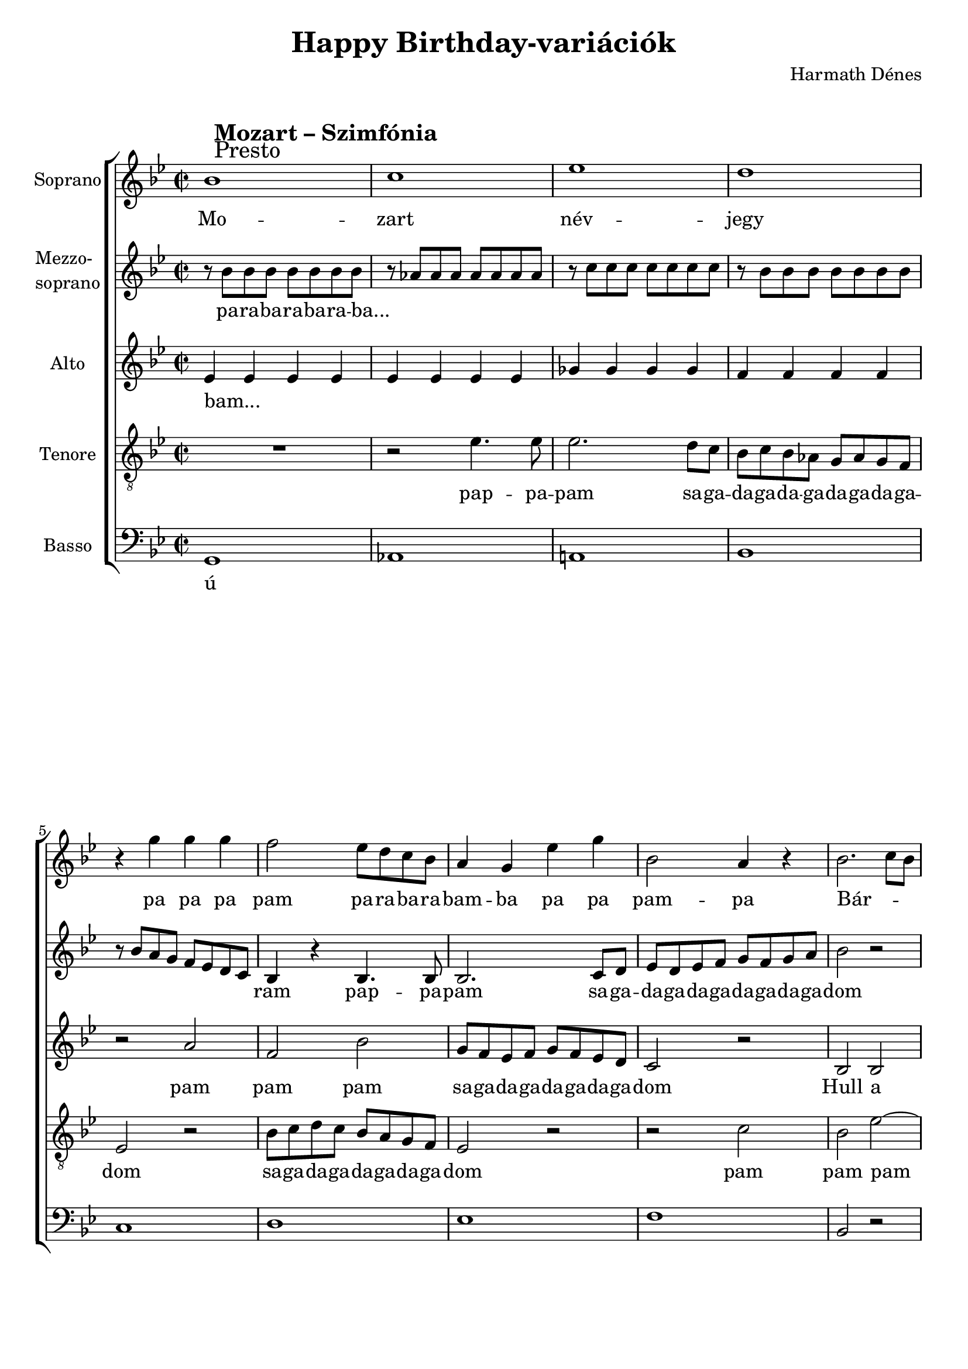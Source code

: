 \version "2.11.35"

\header {
	title = "Happy Birthday-variációk"
	composer = "Harmath Dénes"
	tagline = ""
}

section = #(define-music-function (parser location title expression) (string? string?) #{
	\break
	\mark \markup{\column{\line{\bold $title }\line{ $expression }}}
#})

SopranoA = \relative c'' {
	\override Score.RehearsalMark #'break-align-symbol = #'time-signature
	\override Score.RehearsalMark #'self-alignment-X = #-1.44
	\set Score.extraNatural = ##f
	\set Staff.instrumentName = "Soprano"
	\clef G
	\key bes \major
	\time 2/2 
	\section #"Mozart – Szimfónia" #"Presto" bes1 |   % 99
	c | es |   % 101
	d | r4 g g g |   % 103
	f2 es8 d c bes | a4 g es' g |   % 105
	bes,2 a4 r | bes2. c8 bes |   % 107
	a2 bes4 r | b!2 c4 r |   % 109
	c2 r | c2. d8 c |   % 111
	bes2. c4 | c2. d4 |   % 113
	d2 r4 bes8 a | a4 bes8 a a4 bes8 a |   % 115
	a4 f' r f8 e! | d4 d8 c bes4 bes8 a |   % 117
	g4 g r a8 g | g4 a8 g g4 a8 g |   % 119
	g4 e'! r e8 d | cis!4 cis8 bes a4 a8 g |   % 121
	f4 f r f'8 e! | e!4 g cis,! e |   % 123
	d a r2 | R1 |   % 125
	r2 a4 a | r a' f d |   % 127
	c2 bes ~ | bes1 ~ |   % 129
	bes4 r r8 es, as! c | \key as \major
	es4 es es es |   % 131
	g, g as as | des des c c |   % 133
	bes2 r8 es, as c | es4 es es es |   % 135
	g, g as as | bes bes es, f8 g |   % 137
	as2 r4 fis! | \key bes \major
	g2 r |   % 139
	r d | d'2. bes4 |   % 141
	g2 f | es c' |   % 143
	bes g | a2. bes4 |   % 145
	g1 ~ | g |   % 147
	R1 | d4 es8 f g a bes c |   % 149
	d c bes a g f es d | c2 r |   % 151
	r4 d es f | g4. a8 bes2 ~ |   % 153
	bes4 a g f |
	bes1 |   % 155
	c | es |   % 157
	d | r4 d, es f |   % 159
	g4. a8 bes2 | r4 c, d e! |   % 161
	f g a bes | c4. d8 es2 |   % 163
	r4 f, g a | bes4. c8 d2 |   % 165
	r4 es, f g | a4. bes8 c2 |   % 167
	d c | bes a |   % 169
	d c | bes a |   % 171
	bes r4 d | bes d bes d |   % 173
	bes r r2 | d4 r r2 |   % 175
	bes4 r r2
	\bar "|."
}
SopranoATextA = \lyricmode {
		\set stanza = ""
		Mo -- 
		zart név -- 
		jegy pa pa pa 
		pam pa -- ra -- ba -- ra -- bam -- ba pa pa 
		pam -- pa Bár -- _ _ 
		ki ki -- ta -- lál -- 
		ja: ez a _ 
		D -- dúr szo -- ná -- 
		ta! la... _ _ _ _ _ _ _ 
		_ _ _ _ _ _ _ _ _ _ 
		_ _ _ _ _ _ _ _ _ _ 
		_ _ _ _ _ _ _ _ _ _ 
		_ _ _ _ _ _ _ _ 
		_ _ 
		Bol -- dog szü -- _ li -- 
		na -- pot! _ 
		_ Ich ha -- be ei -- ne klei -- ne 
		Nacht -- mu -- sik von mir selbst kom -- po -- 
		niert, mit die -- sem Stück wün -- sche ich 
		fröh -- li -- chen Ge -- burts -- tag zu _ _ 
		dir, zu dir! 
		Ich wün -- _ 
		sche dir al -- _ 
		_ les Gu -- _ 
		te! _ 
		sej, da -- ga -- da -- ga -- da -- ga -- 
		da -- ga da -- ga -- da -- ga -- da -- ga -- dom 
		pa -- pa -- pa pam -- pa -- dam 
		_ pa -- pa -- pa Visz -- 
		sza -- tér -- 
		tünk, már mind -- járt 
		vé -- _ ge, mind -- járt vé -- ge, már mind -- járt vé -- _ ge, 
		már mind -- járt vé -- _ ge, 
		már mind -- járt vé -- _ ge, 
		itt a vé -- ge, 
		fuss el vé -- le, 
		és most már tény -- leg vé -- ge! Vég --
		re! 
}
MezzoB = \relative c'' {
	\set Staff.instrumentName = \markup{\column{"Mezzo-" \line{"soprano"}}}
	\clef G
	\key bes \major
	\time 2/2 
	r8 bes bes bes bes bes bes bes |   % 99
	r as! as as as as as as | r c c c c c c c |   % 101
	r bes bes bes bes bes bes bes | r bes a g f es d c |   % 103
	bes4 r bes4. bes8 | bes2. c8 d |   % 105
	es d es f g f g a | bes2 r |   % 107
	R1 | f2 es ~ |   % 109
	es d4 f | c' bes a2 ~ |   % 111
	a g ~ | g f ~ |   % 113
	f1 ~ | f2 e! |   % 115
	d4 r a' a | bes a r d ~ |   % 117
	d cis! r2 | R1 |   % 119
	r2 a4 a | bes a r e'! ~ |   % 121
	e d r2 | R1 |   % 123
	r2 r4 f8 e! | e!4 g cis,! e |   % 125
	d f e!8 d c bes | a1 |   % 127
	as! ~ | as2 g4 f |   % 129
	g r r2 | \key as \major
	r es |   % 131
	es f | es as |   % 133
	g r | r es |   % 135
	es f | es bes' |   % 137
	as r | \key bes \major
	r4 d, r d |   % 139
	r d r d | r d r d |   % 141
	r d r d | es1 |   % 143
	d2 g | d c\trill  |   % 145
	bes r | es1 |   % 147
	r2 es | g1 |   % 149
	R1 | c,4 d8 es f g a bes |   % 151
	c bes a g f es d c | bes2 r |   % 153
	R1 | \key bes \major
	R1 |   % 155
	f'1 | g |   % 157
	bes | a |   % 159
	r4 bes, c d | es4. f8 g2 |   % 161
	r4 bes a g | f1 ~ |   % 163
	f ~ | f ~ |   % 165
	f | r4 f f f |   % 167
	f4 r es r | d r c r |   % 169
	f r es r | d r c r |   % 171
	f2 r4 f | f f f f |   % 173
	bes r r2 | f4 r r2 |   % 175
	d4 r r2
	\bar "|."
}
MezzoBTextA = \lyricmode {
		\set stanza = ""
		pa -- ra -- ba -- ra -- ba -- ra -- ba... 
		_ _ _ _ _ _ _ _ _ _ _ _ _ _ 
		_ _ _ _ _ _ _ _ _ _ _ _ _ _ 
		ram pap -- pa -- pam sa -- ga -- 
		da -- ga -- da -- ga -- da -- ga -- da -- ga -- dom 
		ú _ 
		_ _ _ _ _ _ 
		_ _ _ _ 
		_ _ _ 
		_ Bol -- dog szü -- li -- na -- 
		_ pot! 
		Bol -- dog szü -- li -- na -- 
		_ pot! 
		la... _ _ _ _ _ 
		_ _ _ _ _ _ _ 
		szü -- _ li -- na -- 
		pot! Herz -- 
		li -- che Glück -- wün -- 
		sche zu 
		dei -- nem Ge -- burts -- 
		tag! pa... _ 
		_ _ _ _ 
		_ _ moll -- 
		ban é -- ne -- kel -- 
		ve ú... 
		_ _ 
		sej, da -- ga -- da -- ga -- da -- ga -- da -- ga -- da -- ga -- da -- ga -- da -- ga -- dom 
		
		Visz -- sza -- tér -- tünk, 
		már mind -- járt vé -- _ ge, 
		mind -- járt vé -- ge, 
		_ _ 
		_ és itt van, 
		_ _ _ _ 
		_ _ _ _ 
		_ _ _ _ _ _ 
		_ _ 
		_
}
AltoC = \relative c' {
	\set Staff.instrumentName = "Alto"
	\clef G
	\key bes \major
	\time 2/2 
	es4 es es es |   % 99
	es es es es | ges! ges ges ges |   % 101
	f f f f | r2 a |   % 103
	f bes | g8 f es f g f es d |   % 105
	c2 r | bes bes |   % 107
	f' f | g g |   % 109
	f2. r4 | es2 es |   % 111
	d d | c c |   % 113
	bes d ~ | d cis! |   % 115
	d f ~ | f d |   % 117
	g2. f4 | e!2 f |   % 119
	e!1 ~ | e2 cis! |   % 121
	d f | g4 e!2 cis!4 |   % 123
	d1 | cis!4 e!2 g4 |   % 125
	a f r2 | r4 cis! d e! |   % 127
	f g8 f e!4 d | des!1 ~ |   % 129
	des4 r r2 | \key as \major
	r4 es r es |   % 131
	r bes r c | r bes r es |   % 133
	r8 as g f es des c bes | as4 r r c |   % 135
	r c r c | r8 c' bes as g f es des |   % 137
	c2 r4 d! | \key bes \major
	r2 bes |   % 139
	r bes | r c |   % 141
	r bes | r4 c r c |   % 143
	r bes r bes | r a r a |   % 145
	r g r g | es' f8 g a bes c d |   % 147
	es d c bes a g f es | d2 r |   % 149
	r d | f1 |   % 151
	r2 bes,4. bes8 | bes2. c8 d |   % 153
	es d es f g f g a | \key bes \major
	bes2 r |   % 155
	R1 | c,1 |   % 157
	d | f |   % 159
	es | r4 g, a bes |   % 161
	c4. d8 es2 | r4 a, bes c |   % 163
	d4. es8 f2 | r4 g, a bes |   % 165
	c4. d8 es2 | r4 f g a |   % 167
	bes bes, r bes | r bes r c |   % 169
	r bes r bes | r bes r c |   % 171
	d2 r4 es | d es d es |   % 173
	d r r2 | R1 |   % 175
	R1
	\bar "|."
}
AltoCTextA = \lyricmode {
		\set stanza = ""
		bam... _ _ _ 
		_ _ _ _ _ _ _ _ 
		_ _ _ _ pam 
		pam pam sa -- ga -- da -- ga -- da -- ga -- da -- ga -- dom Hull a 
		pely -- hes fe -- hér 
		hó, jöjj el, 
		ked -- ves Tél -- a -- 
		pó, Tél -- _ a -- 
		pó! ú _ _ 
		_ _ _ _ 
		_ _ _ 
		_ _ _ _ _ 
		_ _ _ _ 
		_ _ bol -- _ dog 
		szü -- _ _ li -- na -- pot! 
		_ pa... _ 
		_ _ _ _ 
		pa -- da -- ba -- da -- ba -- da -- ba -- dam pa... 
		_ _ pa -- da -- ba -- da -- ba -- da -- ba -- 
		dam pa ú... 
		_ _ 
		_ pa... _ 
		_ _ _ _ 
		_ _ sej, da -- ga -- da -- ga -- da -- ga -- da -- ga -- da -- ga -- da -- ga -- da -- ga -- dom 
		ú _ 
		pap -- pa -- pam sa -- ga -- 
		da -- ga -- da -- ga -- da -- ga -- da -- ga -- dom 
		Visz -- sza -- tér -- tünk, már mind -- járt 
		vé -- _ ge, már mind -- járt 
		vé -- _ ge, már mind -- járt 
		vé -- _ ge, és itt van 
		már, itt a vé -- ge, 
		fuss el vé -- le, 
}
TenorD = \relative c' {
	\set Staff.instrumentName = "Tenore"
	\clef "G_8"
	\key bes \major
	\time 2/2 
	R1 |   % 99
	r2 es4. es8 | es2. d8 c |   % 101
	bes c bes as! g as g f | es2 r |   % 103
	bes'8 c d c bes a g f | es2 r |   % 105
	r c' | bes es ~ |   % 107
	es d | d2. c8 bes |   % 109
	a2 as!4 r | g ges! f2 ~ |   % 111
	f4 fis! g2 | bes a |   % 113
	f bes ~ | bes4 a g2 |   % 115
	f a ~ | a bes ~ |   % 117
	bes d | bes1 ~ |   % 119
	bes2 a | g2. bes4 |   % 121
	a1 | bes |   % 123
	a2 d | bes1 |   % 125
	a2 d ~ | d4 r r2 |   % 127
	d e! | es!1 ~ |   % 129
	es4 r r2 | \key as \major
	c1 |   % 131
	des2 c | bes as |   % 133
	es r | as1 |   % 135
	c2 es | g,2.\trill  as8 bes |   % 137
	as2 r4 c | \key bes \major
	g1 |   % 139
	bes2 d | fis,!2. g8 a |   % 141
	g2 r | r es |   % 143
	r d | r d |   % 145
	r d' ~ | d c |   % 147
	r a ~ | a g |   % 149
	r4 g a bes | c4. d8 es2 |   % 151
	r f, | es e! |   % 153
	f r | \key bes \major
	R1 |   % 155
	R1 | R1 |   % 157
	g1 | a |   % 159
	c | bes |   % 161
	a4 bes c d | es4. f8 g2 |   % 163
	r4 a, bes c | d4. es8 f2 |   % 165
	r4 g, a bes | c4. d8 es2 |   % 167
	r4 f, r g | r f r f |   % 169
	r f r g | r f r f |   % 171
	bes2 r4 a | bes a bes a |   % 173
	bes r r2 | R1 |   % 175
	R1
	\bar "|."
}
TenorDTextA = \lyricmode {
		\set stanza = ""
		pap -- pa -- pam sa -- ga -- 
		da -- ga -- da -- ga -- da -- ga -- da -- ga -- dom 
		sa -- ga -- da -- ga -- da -- ga -- da -- ga -- dom 
		pam pam pam 
		_ pam Ez a _ 
		D -- dúr szo -- _ _ 
		_ _ ná -- ta! pam 
		pam pam _ pam pam 
		pam ú _ _ 
		_ _ _ 
		_ _ _ _ 
		_ _ 
		_ _ _ 
		_ _ _ 
		ú _ _ 
		_ Herz -- 
		li -- che Glück -- wün -- 
		sche zu 
		dei -- nem Ge -- burts -- _ 
		tag! _ So -- 
		na -- ta fa -- ci -- _ 
		le ú... 
		_ _ 
		_ _ _ 
		_ _ _ 
		pa -- pa -- pa pam -- pa -- dam 
		ú _ _ 
		_ 
		
		Visz -- sza -- tér -- tünk, 
		és már mind -- járt vé -- _ ge, 
		már mind -- járt vé -- _ ge, 
		már mind -- járt vé -- _ ge, 
}
BassE = \relative c {
	\set Staff.instrumentName = "Basso"
	\clef bass
	\key bes \major
	\time 2/2 
	g |   % 99
	as! | a! |   % 101
	bes | c |   % 103
	d | es |   % 105
	f | bes,2 r |   % 107
	R1 | R1 |   % 109
	R1 | R1 |   % 111
	r2 r4 f' | e!8 c d e f g a f |   % 113
	bes,2. a4 | g2 a |   % 115
	d1 | f |   % 117
	e! | d |   % 119
	cis! | a |   % 121
	d | g |   % 123
	f | g, |   % 125
	f | bes ~ |   % 127
	bes | es ~ |   % 129
	es4 r r2 | \key as \major
	as, r |   % 131
	es'4 r as, r | g f8 g as4 r |   % 133
	es'2 r | as, r |   % 135
	c4 r f, r | bes c8 des es4 r |   % 137
	as, bes8 c d!2 | \key bes \major
	g,1 ~ |   % 139
	g | a |   % 141
	bes | c |   % 143
	g | fis! |   % 145
	g | c |   % 147
	r2 c | bes1 |   % 149
	r2 bes | a1 |   % 151
	r2 a | g ges! |   % 153
	f1 | \key bes \major
	bes2 r |   % 155
	R1 | R1 |   % 157
	R1 | d1 |   % 159
	es | g |   % 161
	f ~ | f |   % 163
	f, ~ | f ~ |   % 165
	f ~ | f |   % 167
	bes2 es | f f, |   % 169
	bes es | f f, |   % 171
	bes2 r4 f | bes f bes f |   % 173
	bes r r2 | R1 |   % 175
	R1
	\bar "|."
}
BassETextA = \lyricmode {
		\set stanza = ""
		ú 
		_ _ 
		_ _ 
		_ _ 
		_ _ 
		
		
		ó, sa -- ga -- da -- ga -- da -- ga -- da -- ga -- dom ú _ _ 
		_ _ 
		_ _ 
		_ _ 
		_ _ 
		_ _ 
		_ _ 
		_ _ 
		_ dom 
		dom dom sej, da -- ga -- dom 
		dom dom 
		dom dom sej, da -- ga -- dom 
		sej, da -- ga -- dom dom... 
		_ _ 
		_ _ 
		_ _ 
		_ _ 
		_ _ 
		_ _ 
		_ _ _ 
		_ _ 
		
		Visz -- sza -- tér -- tünk _ 
		már _ 
		_ _ 
		itt a vé -- ge, 
		fuss el vé -- le, 
		_ _ _ _ _ _ 
		_ 
}
\score {
	\relative <<
	\new ChoirStaff <<
		\context Staff = cSopranoAA <<
			\context Voice = cSopranoAA \SopranoA
		>>
		\context Lyrics = cSopranoAA { }

		\context Staff = cMezzoBA <<
			\context Voice = cMezzoBA \MezzoB
		>>
		\context Lyrics = cMezzoBA { }

		\context Staff = cAltoCA <<
			\context Voice = cAltoCA \AltoC
		>>
		\context Lyrics = cAltoCA { }

		\context Staff = cTenorDA <<
			\context Voice = cTenorDA \TenorD
		>>
		\context Lyrics = cTenorDA { }

		\context Staff = cBassEA <<
			\context Voice = cBassEA \BassE
		>>
		\context Lyrics = cBassEA { }
		>>
		\set Score.skipBars = ##t
		\set Score.melismaBusyProperties = #'()
		\context Lyrics = cSopranoAA \lyricsto cSopranoAA \SopranoATextA
		\context Lyrics = cMezzoBA \lyricsto cMezzoBA \MezzoBTextA
		\context Lyrics = cAltoCA \lyricsto cAltoCA \AltoCTextA
		\context Lyrics = cTenorDA \lyricsto cTenorDA \TenorDTextA
		\context Lyrics = cBassEA \lyricsto cBassEA \BassETextA
	>>
	\layout {}
	\midi {}
}
\paper {
	#(set-paper-size "a4")
	between-system-padding = 0
	margin-top = 0.5\cm
	margin-bottom = 0.5\cm
	after-title-space = 0
	head-separation = 0
	ragged-last-bottom = ##f
}
